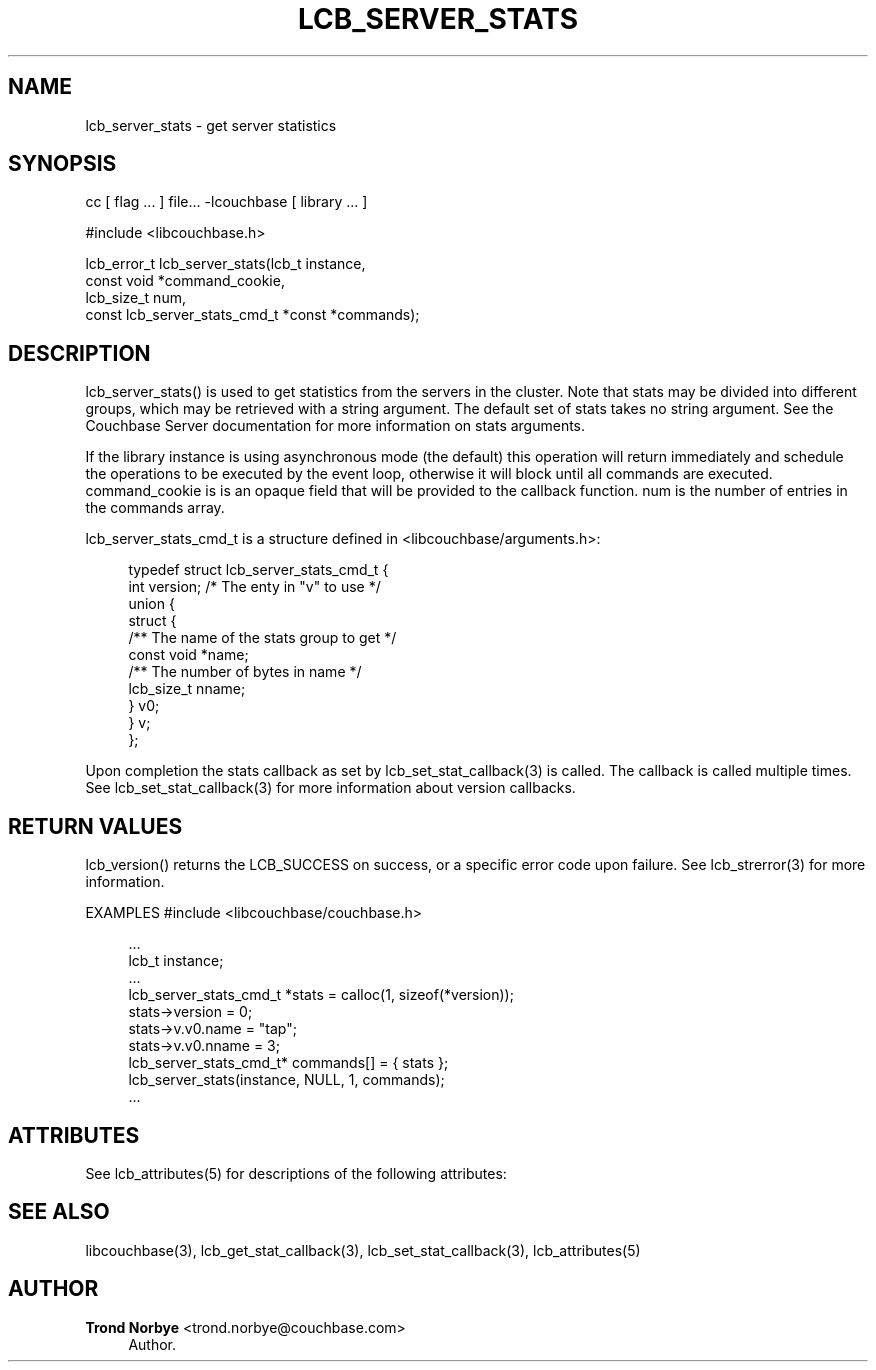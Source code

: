 '\" t
.\"     Title: lcb_server_stats
.\"    Author: Trond Norbye <trond.norbye@couchbase.com>
.\" Generator: DocBook XSL Stylesheets v1.78.1 <http://docbook.sf.net/>
.\"      Date: 08/01/2013
.\"    Manual: \ \&
.\"    Source: \ \&
.\"  Language: English
.\"
.TH "LCB_SERVER_STATS" "3" "08/01/2013" "\ \&" "\ \&"
.\" -----------------------------------------------------------------
.\" * Define some portability stuff
.\" -----------------------------------------------------------------
.\" ~~~~~~~~~~~~~~~~~~~~~~~~~~~~~~~~~~~~~~~~~~~~~~~~~~~~~~~~~~~~~~~~~
.\" http://bugs.debian.org/507673
.\" http://lists.gnu.org/archive/html/groff/2009-02/msg00013.html
.\" ~~~~~~~~~~~~~~~~~~~~~~~~~~~~~~~~~~~~~~~~~~~~~~~~~~~~~~~~~~~~~~~~~
.ie \n(.g .ds Aq \(aq
.el       .ds Aq '
.\" -----------------------------------------------------------------
.\" * set default formatting
.\" -----------------------------------------------------------------
.\" disable hyphenation
.nh
.\" disable justification (adjust text to left margin only)
.ad l
.\" -----------------------------------------------------------------
.\" * MAIN CONTENT STARTS HERE *
.\" -----------------------------------------------------------------
.SH "NAME"
lcb_server_stats \- get server statistics
.SH "SYNOPSIS"
.sp
cc [ flag \&... ] file\&... \-lcouchbase [ library \&... ]
.sp
.nf
#include <libcouchbase\&.h>
.fi
.sp
.nf
lcb_error_t lcb_server_stats(lcb_t instance,
                             const void *command_cookie,
                             lcb_size_t num,
                             const lcb_server_stats_cmd_t *const *commands);
.fi
.SH "DESCRIPTION"
.sp
lcb_server_stats() is used to get statistics from the servers in the cluster\&. Note that stats may be divided into different groups, which may be retrieved with a string argument\&. The default set of stats takes no string argument\&. See the Couchbase Server documentation for more information on stats arguments\&.
.sp
If the library instance is using asynchronous mode (the default) this operation will return immediately and schedule the operations to be executed by the event loop, otherwise it will block until all commands are executed\&. command_cookie is is an opaque field that will be provided to the callback function\&. num is the number of entries in the commands array\&.
.sp
lcb_server_stats_cmd_t is a structure defined in <libcouchbase/arguments\&.h>:
.sp
.if n \{\
.RS 4
.\}
.nf
typedef struct lcb_server_stats_cmd_t {
    int version;              /* The enty in "v" to use */
    union {
        struct {
            /** The name of the stats group to get */
            const void *name;
            /** The number of bytes in name */
            lcb_size_t nname;
        } v0;
    } v;
};
.fi
.if n \{\
.RE
.\}
.sp
Upon completion the stats callback as set by lcb_set_stat_callback(3) is called\&. The callback is called multiple times\&. See lcb_set_stat_callback(3) for more information about version callbacks\&.
.SH "RETURN VALUES"
.sp
lcb_version() returns the LCB_SUCCESS on success, or a specific error code upon failure\&. See lcb_strerror(3) for more information\&.
.sp
EXAMPLES #include <libcouchbase/couchbase\&.h>
.sp
.if n \{\
.RS 4
.\}
.nf
\&.\&.\&.
lcb_t instance;
\&.\&.\&.
lcb_server_stats_cmd_t *stats = calloc(1, sizeof(*version));
stats\->version = 0;
stats\->v\&.v0\&.name = "tap";
stats\->v\&.v0\&.nname = 3;
lcb_server_stats_cmd_t* commands[] = { stats };
lcb_server_stats(instance, NULL, 1, commands);
\&.\&.\&.
.fi
.if n \{\
.RE
.\}
.SH "ATTRIBUTES"
.sp
See lcb_attributes(5) for descriptions of the following attributes:
.TS
allbox tab(:);
ltB ltB.
T{
ATTRIBUTE TYPE
T}:T{
ATTRIBUTE VALUE
T}
.T&
lt lt
lt lt.
T{
.sp
Interface Stability
T}:T{
.sp
Committed
T}
T{
.sp
MT\-Level
T}:T{
.sp
MT\-Safe
T}
.TE
.sp 1
.SH "SEE ALSO"
.sp
libcouchbase(3), lcb_get_stat_callback(3), lcb_set_stat_callback(3), lcb_attributes(5)
.SH "AUTHOR"
.PP
\fBTrond Norbye\fR <\&trond\&.norbye@couchbase\&.com\&>
.RS 4
Author.
.RE
